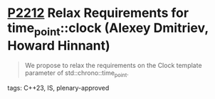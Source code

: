 * [[https://wg21.link/p2212][P2212]] Relax Requirements for time_point::clock (Alexey Dmitriev, Howard Hinnant)
:PROPERTIES:
:CUSTOM_ID: p2212-relax-requirements-for-time_pointclock-alexey-dmitriev-howard-hinnant
:END:

#+begin_quote
We propose to relax the requirements on the Clock template parameter of std::chrono::time_point.
#+end_quote

**** tags: C++23, IS, plenary-approved
